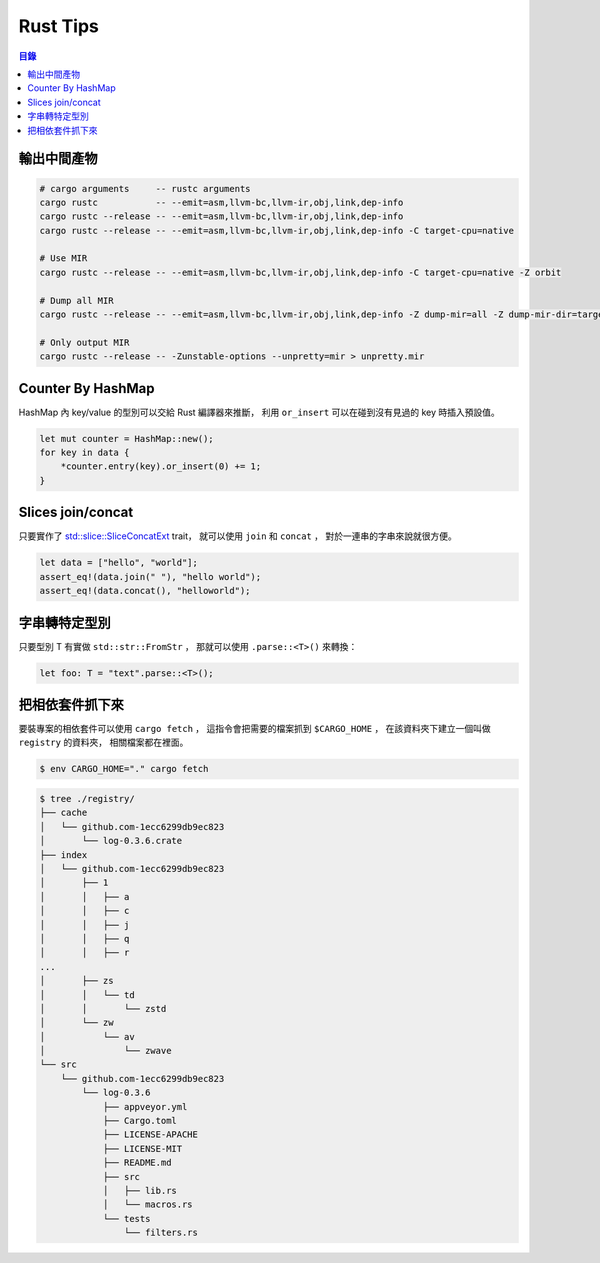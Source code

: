 ========================================
Rust Tips
========================================


.. contents:: 目錄


輸出中間產物
========================================

.. code-block:: sh

    # cargo arguments     -- rustc arguments
    cargo rustc           -- --emit=asm,llvm-bc,llvm-ir,obj,link,dep-info
    cargo rustc --release -- --emit=asm,llvm-bc,llvm-ir,obj,link,dep-info
    cargo rustc --release -- --emit=asm,llvm-bc,llvm-ir,obj,link,dep-info -C target-cpu=native

    # Use MIR
    cargo rustc --release -- --emit=asm,llvm-bc,llvm-ir,obj,link,dep-info -C target-cpu=native -Z orbit

    # Dump all MIR
    cargo rustc --release -- --emit=asm,llvm-bc,llvm-ir,obj,link,dep-info -Z dump-mir=all -Z dump-mir-dir=target/release/mir/

    # Only output MIR
    cargo rustc --release -- -Zunstable-options --unpretty=mir > unpretty.mir


Counter By HashMap
========================================

HashMap 內 key/value 的型別可以交給 Rust 編譯器來推斷，
利用 ``or_insert`` 可以在碰到沒有見過的 key 時插入預設值。

.. code-block:: rust

    let mut counter = HashMap::new();
    for key in data {
        *counter.entry(key).or_insert(0) += 1;
    }


Slices join/concat
========================================

只要實作了
`std::slice::SliceConcatExt <https://doc.rust-lang.org/std/slice/trait.SliceConcatExt.html>`_
trait，
就可以使用 ``join`` 和 ``concat`` ，
對於一連串的字串來說就很方便。

.. code-block:: rust

    let data = ["hello", "world"];
    assert_eq!(data.join(" "), "hello world");
    assert_eq!(data.concat(), "helloworld");


字串轉特定型別
========================================

只要型別 T 有實做 ``std::str::FromStr`` ，
那就可以使用 ``.parse::<T>()`` 來轉換：

.. code-block:: rust

    let foo: T = "text".parse::<T>();


把相依套件抓下來
========================================

要裝專案的相依套件可以使用 ``cargo fetch`` ，
這指令會把需要的檔案抓到 ``$CARGO_HOME`` ，
在該資料夾下建立一個叫做 ``registry`` 的資料夾，
相關檔案都在裡面。

.. code-block:: sh

    $ env CARGO_HOME="." cargo fetch

.. code-block:: sh

    $ tree ./registry/
    ├── cache
    │   └── github.com-1ecc6299db9ec823
    │       └── log-0.3.6.crate
    ├── index
    │   └── github.com-1ecc6299db9ec823
    │       ├── 1
    │       │   ├── a
    │       │   ├── c
    │       │   ├── j
    │       │   ├── q
    │       │   ├── r
    ...
    │       ├── zs
    │       │   └── td
    │       │       └── zstd
    │       └── zw
    │           └── av
    │               └── zwave
    └── src
        └── github.com-1ecc6299db9ec823
            └── log-0.3.6
                ├── appveyor.yml
                ├── Cargo.toml
                ├── LICENSE-APACHE
                ├── LICENSE-MIT
                ├── README.md
                ├── src
                │   ├── lib.rs
                │   └── macros.rs
                └── tests
                    └── filters.rs

